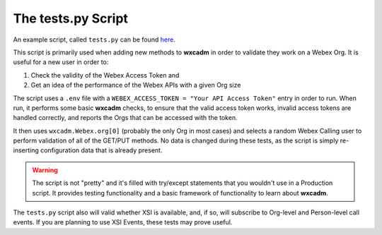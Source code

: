 The tests.py Script
===================
An example script, called ``tests.py`` can be found `here <https://github.com/kctrey/wxcadm/blob/main/tests.py>`_.

This script is primarily used when adding new methods to **wxcadm** in order to validate they work on a Webex Org. It is
useful for a new user in order to:

1. Check the validity of the Webex Access Token and
2. Get an idea of the performance of the Webex APIs with a given Org size

The script uses a ``.env`` file with a ``WEBEX_ACCESS_TOKEN = "Your API Access Token"`` entry in order to run. When run,
it performs some basic **wxcadm** checks, to ensure that the valid access token works, invalid access tokens are handled
correctly, and reports the Orgs that can be accessed with the token.

It then uses ``wxcadm.Webex.org[0]`` (probably the only Org in most cases) and selects a random Webex Calling user to
perform validation of all of the GET/PUT methods. No data is changed during these tests, as the script is simply
re-inserting configuration data that is already present.

.. warning::

    The script is not "pretty" and it's filled with try/except statements that you wouldn't use in a Production script.
    It provides testing functionality and a basic framework of functionality to learn about **wxcadm**.

The ``tests.py`` script also will valid whether XSI is available, and, if so, will subscribe to Org-level and
Person-level call events. If you are planning to use XSI Events, these tests may prove useful.
